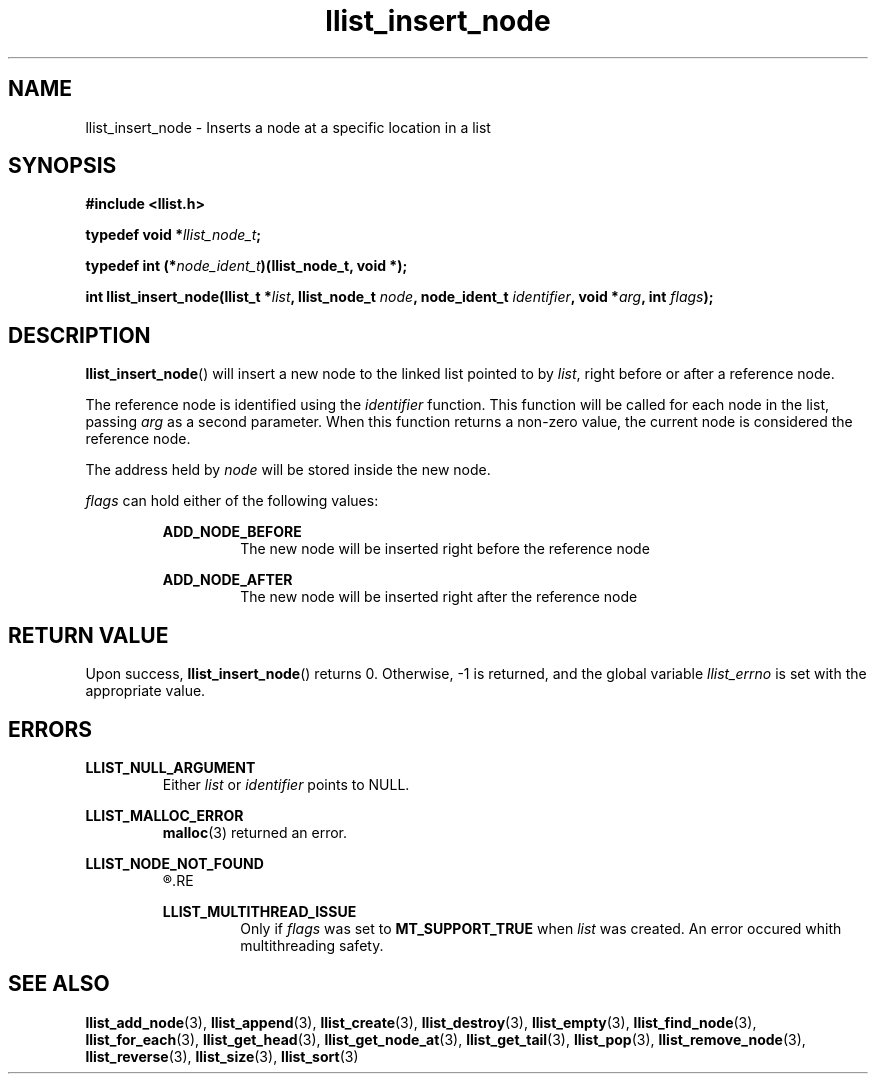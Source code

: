 .TH llist_insert_node 3 "June 2018" "Holberton School"

.SH NAME
llist_insert_node - Inserts a node at a specific location in a list

.SH SYNOPSIS
.B #include <llist.h>

.BI "typedef void *" "llist_node_t" ";"

.BI "typedef int (*" "node_ident_t" ")(llist_node_t, void *);"

.BI "int llist_insert_node(llist_t *" "list" ", llist_node_t " "node" ", node_ident_t " "identifier" ", void *" "arg" ", int " "flags" ");"

.SH DESCRIPTION
.BR "llist_insert_node" "() will insert a new node to the linked list pointed to by"
.IR "list" ", right before or after a reference node."

.RI "The reference node is identified using the " "identifier" " function."
.RI "This function will be called for each node in the list, passing " "arg" " as a second parameter."
.RI "When this function returns a non-zero value, the current node is considered the reference node."

.RI "The address held by " "node" " will be stored inside the new node."

.IR "flags" " can hold either of the following values:"
.RS

.B ADD_NODE_BEFORE
.RS
The new node will be inserted right before the reference node
.RE
.RE

.RS
.B ADD_NODE_AFTER
.RS
The new node will be inserted right after the reference node
.RE
.RE

.SH RETURN VALUE
.RB "Upon success, " "llist_insert_node" "() returns 0. Otherwise, -1 is returned, and the global variable"
.IR "llist_errno" " is set with the appropriate value."

.SH ERRORS
.B LLIST_NULL_ARGUMENT
.RS
.RI "Either " "list" " or " "identifier" " points to NULL."
.RE

.B LLIST_MALLOC_ERROR
.RS
.BR "malloc" "(3) returned an error."
.RE

.B LLIST_NODE_NOT_FOUND
.RS
.R "The reference node could not be found"
.RE

.B LLIST_MULTITHREAD_ISSUE
.RS
.RI "Only if " "flags" " was set to"
.BR "MT_SUPPORT_TRUE" " when"
.IR "list" " was created. An error occured whith multithreading safety."
.RE

.SH SEE ALSO
.BR "llist_add_node" "(3),"
.BR "llist_append" "(3),"
.BR "llist_create" "(3),"
.BR "llist_destroy" "(3),"
.BR "llist_empty" "(3),"
.BR "llist_find_node" "(3),"
.BR "llist_for_each" "(3),"
.BR "llist_get_head" "(3),"
.BR "llist_get_node_at" "(3),"
.BR "llist_get_tail" "(3),"
.BR "llist_pop" "(3),"
.BR "llist_remove_node" "(3),"
.BR "llist_reverse" "(3),"
.BR "llist_size" "(3),"
.BR "llist_sort" "(3)"
